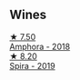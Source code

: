 ** Wines

#+begin_export html
<div class="flex-container">
  <a class="flex-item flex-item-left" href="/wines/7a0fd419-179e-4c42-9bc8-36f8af4c5b97.html">
    <img class="flex-bottle" src="/images/7a/0fd419-179e-4c42-9bc8-36f8af4c5b97/2022-09-26-18-19-00-CAEC9845-F6A4-4BE5-89A2-4B8853940F72-1-102-o@512.webp"></img>
    <section class="h">★ 7.50</section>
    <section class="h text-bolder">Amphora - 2018</section>
  </a>

  <a class="flex-item flex-item-right" href="/wines/6d64366b-03ab-40e9-be42-29b47b5ba98a.html">
    <img class="flex-bottle" src="/images/6d/64366b-03ab-40e9-be42-29b47b5ba98a/2022-07-23-10-41-53-6C47EAA7-FF3C-431F-A2D6-292790E0BA8F-1-105-c@512.webp"></img>
    <section class="h">★ 8.20</section>
    <section class="h text-bolder">Spira - 2019</section>
  </a>

</div>
#+end_export
